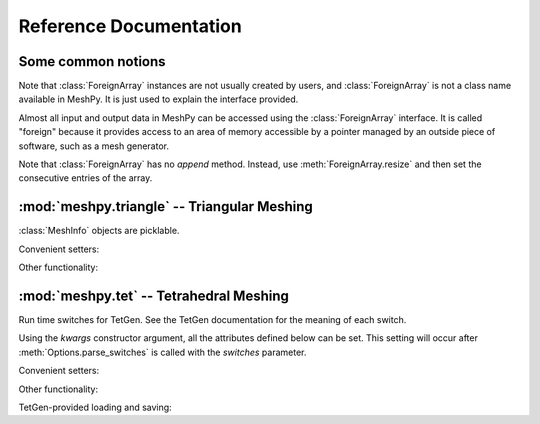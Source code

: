 Reference Documentation
=======================

Some common notions
-------------------

.. class:: ForeignArray

    Note that :class:`ForeignArray` instances are not usually created by users,
    and :class:`ForeignArray`  is not a class name available in MeshPy. It is
    just used to explain the interface provided.

    Almost all input and output data in MeshPy can be accessed using the
    :class:`ForeignArray` interface.  It is called "foreign" because it
    provides access to an area of memory accessible by a pointer managed by an
    outside piece of software, such as a mesh generator.

    Note that :class:`ForeignArray` has no *append* method. Instead, use
    :meth:`ForeignArray.resize` and then set the consecutive entries of the
    array.

    .. method:: __len__()

        Return the number of entries in the array. If the array is 2D (i.e. has
        non-1 :attr:`unit`), :meth:`ForeignArray.__len__` only returns the
        length of the leading dimension.  For example, for an array of points
        in *n*-dimensional space, :meth:`__len__` returns the number of points.

    .. attribute:: unit

        If this :class:`ForeignArray` represents a two-dimensional array, such
        as an array of point coordinates, :meth:`ForeignArray.unit` gives the
        size of the subordinate dimension.

        For example, for an array of points in 3-dimensional space,
        :meth:`ForeignArray.__len__` returns the number of dimensions (3).

    .. attribute:: allocated

        Return a :class:`bool` indicating whether storage has
        been allocated for this array. This is only meaningful if the size
        of this array is tied to that of another, see :meth:`ForeignArray.setup`.

    .. method:: resize(new_size)

        Change the length of the array as returned by :meth:`ForeignArray.__len__`.

    .. method:: setup()

        Set up (i.e. allocate) storage for the array. This only works on arrays
        whose size is tied to that of other arrays, such as an array of point
        markers, which necessarily has the same size as the associated array of
        points, if it is allocated.

    .. method:: deallocate()

        Release any storage associated with the array.

    .. method:: __getitem__(index)
                __setitem__(index, value)

        Get and set entries in the array. If this foreign array is 2D
        (see :attr:`ForeignArray.unit`), index may be a 2-tuple of integers, as in::

            points[2,1] = 17




:mod:`meshpy.triangle` -- Triangular Meshing
--------------------------------------------
.. module:: meshpy.triangle
    :synopsis: Generate triangular meshes
.. moduleauthor:: Andreas Klöckner <inform@tiker.net>


.. class:: MeshInfo

    :class:`MeshInfo` objects are picklable.

    .. attribute:: points

        A 2D :class:`ForeignArray` of :class:`float` with dimension *(N,2)*,
        providing a list of points that are referred to by index from other
        entries of this structure.

    .. attribute:: point_attributes

        If :attr:`MeshInfo.number_of_point_attributes` is non-zero, this is a
        :class:`ForeignArray` of :class:`floats` of point attributes.

        This element's size is tied to that of :attr:`MeshInfo.points`.

    .. attribute:: point_markers

        :class:`ForeignArray` of :class:`floats` of point attributes.

        This element's size is tied to that of :attr:`MeshInfo.points`.

    .. attribute:: elements

    .. attribute:: element_attributes

        This element's size is tied to that of :attr:`MeshInfo.elements`.

    .. attribute:: element_volumes

        This element's size is tied to that of :attr:`MeshInfo.elements`.

    .. attribute:: neighbors

    .. attribute:: facets

    .. attribute:: facet_markers

    .. attribute:: holes

    .. attribute:: regions

    .. attribute:: faces
    .. attribute:: face_markers

    .. attribute:: normals

    .. attribute:: number_of_point_attributes
    .. attribute:: number_of_element_vertices

        Defautls to 4 for linear tetrahedra. Change to 10 for second-order
        tetrahedra.

    .. attribute:: number_of_element_attributes

    Convenient setters:

    .. method:: set_points(points, point_markers=None)
    .. method:: set_holes(points, hole_starts)
    .. method:: set_facets(facets, facet_markers=None)

    Other functionality:

    .. method:: copy()

        Return a duplicate copy of this object.

.. function:: subdivide_facets(subdivisions, points, facets, facet_markers)

    Subdivide facets into *subdivisions* subfacets.

    This routine is useful if you have to prohibit the insertion of Steiner
    points on the boundary  of your triangulation to allow the mesh to conform
    either to itself periodically or another given mesh. In this case, you may
    use this routine to create the necessary resolution along the boundary
    in a predefined way.

    *subdivisions* is either an :class:`int`, indicating a uniform number of
    subdivisions throughout, or a list of the same length as *facets*,
    specifying a subdivision count for each individual facet.

    *points*
        a list of points referred to from the facets list.
    *facets*
        a list of old facets, in the form *[(p1, p2), (p3,p4), ...]*.
    *facet_markers*
        either *None* or a list of facet markers of the same length
        as *facets*.

    Returns a tuple *(new_points, new_facets)*,
    or *(new_points, new_facets, new_facet_markers)* if *facet_markers* is not
    *None*.

.. function:: build(mesh_info, verbose=False, refinement_func=None, attributes=False, volume_constraints=True, max_volume=None, allow_boundary_steiner=True, allow_volume_steiner=True, quality_meshing=True, generate_edges=None, generate_faces=False, min_angle=None)

.. function:: refine(input_p, verbose=False, refinement_func=None,  quality_meshing=True, min_angle=None)

.. function:: write_gnuplot_mesh(filename, out_p, facets=False)

:mod:`meshpy.tet` -- Tetrahedral Meshing
----------------------------------------

.. module:: meshpy.tet
   :synopsis: Generate triangular meshes
.. moduleauthor:: Andreas Klöckner <inform@tiker.net>

.. class:: Options(switches='pq', **kwargs)

    Run time switches for TetGen. See the TetGen documentation for the meaning of each
    switch.

    Using the *kwargs* constructor argument, all the attributes defined
    below can be set. This setting will occur after
    :meth:`Options.parse_switches` is called with the *switches* parameter.

    .. attribute:: plc
    .. attribute:: quality
    .. attribute:: refine
    .. attribute:: coarse
    .. attribute:: metric
    .. attribute:: varvolume
    .. attribute:: fixedvolume
    .. attribute:: insertaddpoints
    .. attribute:: regionattrib
    .. attribute:: offcenter
    .. attribute:: conformdel
    .. attribute:: diagnose
    .. attribute:: zeroindex
    .. attribute:: optlevel
    .. attribute:: optpasses
    .. attribute:: order
    .. attribute:: facesout
    .. attribute:: edgesout
    .. attribute:: neighout
    .. attribute:: voroout
    .. attribute:: meditview
    .. attribute:: gidview
    .. attribute:: geomview
    .. attribute:: nobound
    .. attribute:: nonodewritten
    .. attribute:: noelewritten
    .. attribute:: nofacewritten
    .. attribute:: noiterationnum
    .. attribute:: nomerge
    .. attribute:: nobisect
    .. attribute:: noflip
    .. attribute:: nojettison
    .. attribute:: steiner
    .. attribute:: fliprepair
    .. attribute:: offcenter
    .. attribute:: docheck
    .. attribute:: quiet
    .. attribute:: verbose
    .. attribute:: useshelles
    .. attribute:: minratio
    .. attribute:: goodratio
    .. attribute:: minangle
    .. attribute:: goodangle
    .. attribute:: maxvolume
    .. attribute:: maxdihedral
    .. attribute:: alpha1
    .. attribute:: alpha2
    .. attribute:: alpha3
    .. attribute:: epsilon
    .. attribute:: epsilon2

    .. method:: parse_switches(switches)

.. class:: Polygon

    .. attribute:: vertices

.. class:: Facet

    .. attribute:: polygons
    .. attribute:: holes

.. class:: PBCGroup

    .. attribute:: facet_marker_1
    .. attribute:: facet_marker_2
    .. attribute:: point_pairs
    .. attribute:: matrix


.. class:: MeshInfo

    .. attribute:: points
    .. attribute:: point_attributes
    .. attribute:: point_metric_tensors
    .. attribute:: point_markers
    .. attribute:: elements
    .. attribute:: element_attributes
    .. attribute:: element_volumes
    .. attribute:: neighbors
    .. attribute:: facets
    .. attribute:: facet_markers
    .. attribute:: holes
    .. attribute:: regions
    .. attribute:: facet_constraints
    .. attribute:: segment_constraints
    .. attribute:: pbc_groups
    .. attribute:: faces
    .. attribute:: adjacent_elements
    .. attribute:: face_markers
    .. attribute:: edges
    .. attribute:: edge_markers
    .. attribute:: number_of_point_attributes
    .. attribute:: number_of_element_attributes

    Convenient setters:

    .. method:: set_points(points, point_markers=None)
    .. method:: set_holes(points, hole_starts)
    .. method:: set_facets(facets, markers=None)

        Set a list of simple, single-polygon factes. Unlike
        :meth:`MeshInfo.set_facets_ex`, this method does not allow holes and
        only lets you use a single polygon per facet.

        *facets*
            a list of facets, where each facet is a single
            polygons, represented by a list of point indices.
        *markers*
            Either None or a list of integers of the same
            length as facets. Each integer is the facet marker assigned
            to its corresponding facet.

        .. note::

            When the above says "list", any repeatable iterable
            also accepted instead.

    .. method:: set_facets_ex(facets, facet_holestarts=None, markers=None)

        Set a list of complicated facets. Unlike :meth:`MeshInfo.set_facets`,
        this method allows holes and multiple polygons per facet.

        *facets*
            a list of facets, where each facet is a list
            of polygons, and each polygon is represented by a list
            of point indices.
        *facet_holestarts*
            Either None or a list of hole starting points
            for each facet. Each facet may have several hole starting points.
            The mesh generator starts "eating" a hole into the facet at each
            starting point and continues until it hits a polygon specified
            in this facet's record in *facets*.
        *markers*
            Either None or a list of integers of the same
            length as *facets*. Each integer is the facet marker assigned
            to its corresponding facet.

        .. note::

            When the above says "list", any repeatable iterable
            also accepted instead.

    Other functionality:

    .. attribute:: face_vertex_indices_to_face_marker

    .. method:: dump()
    .. method:: write_vtk(filename)

    TetGen-provided loading and saving:

    .. method:: save_nodes(filename)
    .. method:: save_elements(filename)
    .. method:: save_faces(filename)
    .. method:: save_edges(filename)
    .. method:: save_neighbors(filename)
    .. method:: save_poly(filename)
    .. method:: load_node(filename)
    .. method:: load_pbc(filename)
    .. method:: load_var(filename)
    .. method:: load_mtr(filename)
    .. method:: load_poly(filename)
    .. method:: load_ply(filename)
    .. method:: load_stl(filename)
    .. method:: load_medit(filename)
    .. method:: load_plc(filename)
    .. method:: load_tetmesh(filename)

.. function:: build(mesh_info, options=Options("pq"), verbose=False, attributes=False, volume_constraints=False, max_volume=None, diagnose=False, insert_points=None, mesh_order=None)

    :param insert_points: a :class:`MeshInfo` object specifying additional points to be inserted

.. data:: EXT_OPEN
.. data:: EXT_CLOSED_IN_RZ

.. function:: generate_extrusion(rz_points, base_shape, closure=EXT_OPEN, point_idx_offset=0, ring_point_indices=None, ring_markers=None, rz_closure_marker=0)

    Extrude a given connected *base_shape* (a list of (x,y) points)
    along the z axis. For each step in the extrusion, the base shape
    is multiplied by a radius and shifted in the z direction. Radius
    and z offset are given by *rz_points*, which is a list of
    (r, z) tuples.

    Returns *(points, facets, facet_holestarts, markers)*, where *points* is a list
    of (3D) points and facets is a list of polygons. Each polygon is, in turn,
    represented by a tuple of indices into *points*. If *point_idx_offset* is
    not zero, these indices start at that number. *markers* is a list equal in
    length to *facets*, each specifying the facet marker of that facet.
    *facet_holestarts* is also equal in length to *facets*, each element is a list of
    hole starting points for the corresponding facet.

    Use :meth:`MeshInfo.set_facets_ex` to add the extrusion to a :class:`MeshInfo`
    structure.

    The extrusion proceeds by generating quadrilaterals connecting each
    ring.  If any given radius in *rz_points* is 0, triangle fans are
    produced instead of quads to provide non-degenerate closure.

    If *closure* is :data:`EXT_OPEN`, no efforts are made to put end caps on the
    extrusion.

    If *closure* is :data:`EXT_CLOSED_IN_RZ`, then a torus-like structure
    is assumed and the last ring is just connected to the first.

    If *ring_markers* is not None, it is an list of markers added to each
    ring. There should be len(rz_points)-1 entries in this list.
    If rings are added because of closure options, they receive the
    corresponding *XXX_closure_marker*.  If *facet_markers* is given, this function
    returns (points, facets, markers), where markers is is a list containing
    a marker for each generated facet. Unspecified markers generally
    default to 0.

    If *ring_point_indices* is given, it must be a list of the same
    length as *rz_points*. Each entry in the list may either be None,
    or a list of point indices. This list must contain the same number
    of points as the *base_shape*; it is taken as the indices of
    pre-existing points that are to be used for the given ring, instead
    of generating new points.

.. function:: generate_surface_of_revolution(rz_points, closure=EXT_OPEN, radial_subdiv=16, point_idx_offset=0, ring_point_indices=None, ring_markers=None, rz_closure_marker=0)
